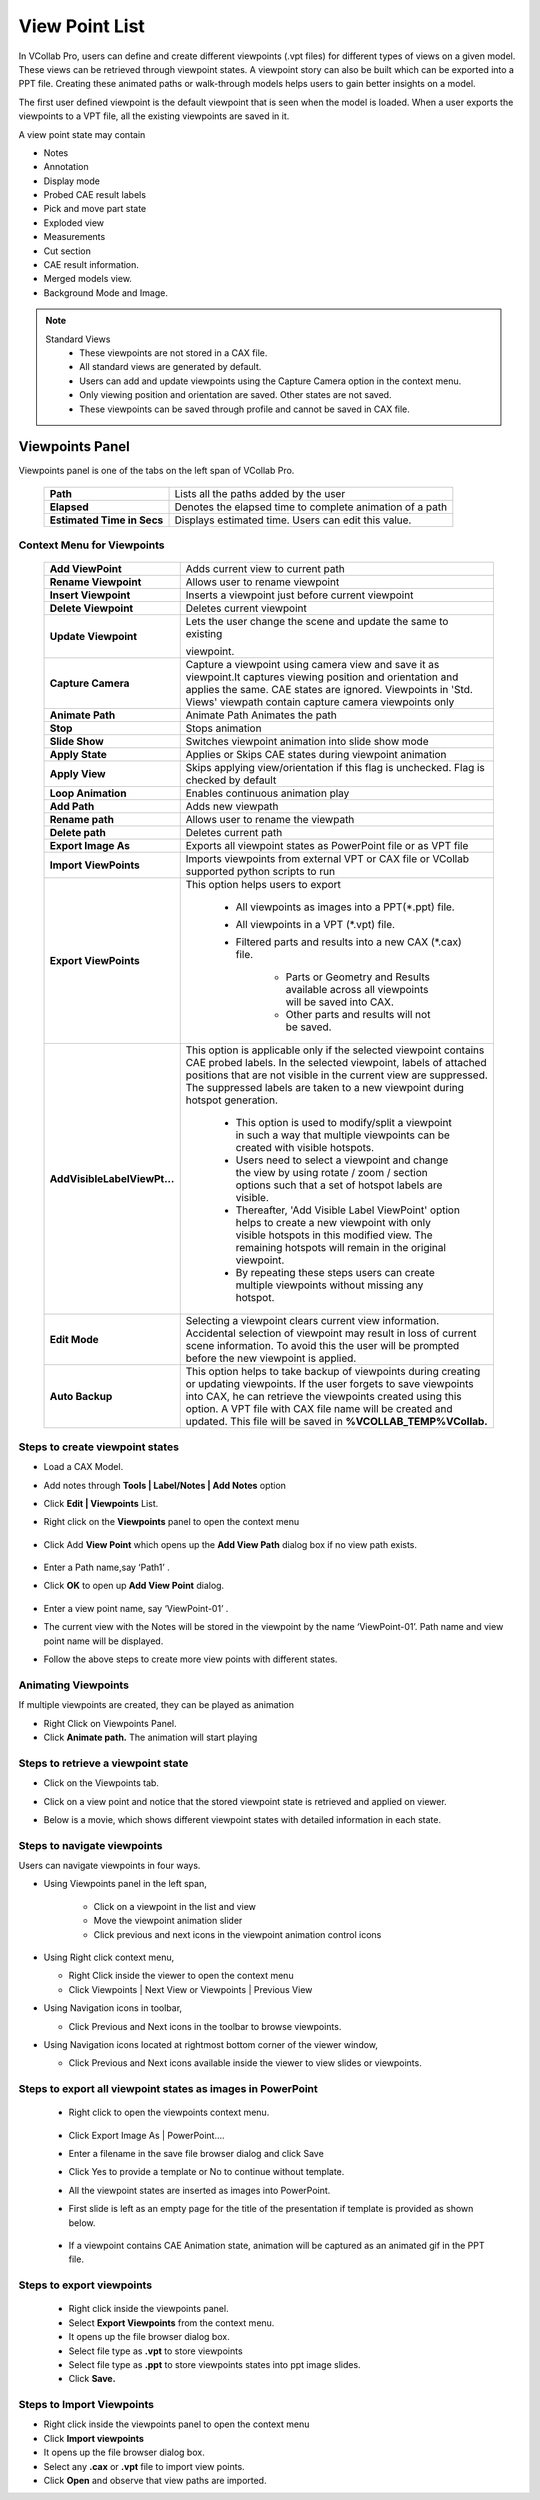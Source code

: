 ***************
View Point List
***************
In VCollab Pro, users can define and create different viewpoints (.vpt files)  for different types of views on a given model. These views can be retrieved through  viewpoint states. A viewpoint story can also be built which can be exported into a PPT file. Creating these animated paths or walk-through models helps users to gain better insights on a model.

The first user defined viewpoint is the default viewpoint that is seen when the model is loaded. When a user exports the viewpoints to a VPT file, all the existing viewpoints are saved in it. 

A view point state may contain

- Notes
- Annotation
- Display mode
- Probed CAE result labels
- Pick and move part state
- Exploded view
- Measurements
- Cut section
- CAE result information.
- Merged models view.
- Background Mode and Image.

.. note::
	Standard Views
	   - These viewpoints are not stored in a CAX file.
	   - All standard views are generated by default.
	   - Users can add and update viewpoints using the Capture Camera option in the context menu.
	   - Only viewing position and orientation are saved. Other states are not saved.
	   - These viewpoints can be saved through profile and cannot be saved in CAX file.

Viewpoints Panel
################

Viewpoints panel is one of the tabs on the left span of VCollab Pro.

                      |image1| 

 ============================== =============================================================
  **Path**                        Lists all the paths added by the user
 
 **Elapsed**                      Denotes the elapsed time to complete animation of a path
 
 **Estimated Time in Secs**       Displays estimated time. Users can edit this value.
 
 ============================== =============================================================  

Context Menu for Viewpoints
***************************

                      |image2|

 ============================== =============================================================
  **Add ViewPoint**                Adds current view to current path
 
 **Rename Viewpoint**              Allows user to rename viewpoint
 
 **Insert Viewpoint**              Inserts a viewpoint just before current viewpoint
 
 **Delete Viewpoint**              Deletes current viewpoint
 
 **Update Viewpoint**              Lets the user change the scene and update the same to existing 
                     
                                   viewpoint.
 
 **Capture Camera**               Capture a viewpoint using  camera view and save it as 
                                  viewpoint.It captures viewing position and orientation 
                                  and applies the same. CAE  states are ignored.  Viewpoints 
                                  in 'Std. Views' viewpath  contain capture camera viewpoints only
 
 **Animate Path**                 Animate Path	Animates the path
 
 **Stop**                         Stops animation
 
 **Slide Show**                   Switches viewpoint animation into slide show mode
 
 **Apply State**                  Applies or Skips CAE states during viewpoint animation
 
 **Apply View**                   Skips applying view/orientation if this flag is unchecked. Flag 
                                  is  checked by default
 
 **Loop Animation**               Enables continuous animation play
 
 **Add Path**                     Adds new viewpath
 
 **Rename path**                  Allows user to rename the viewpath
 
 **Delete path**                  Deletes current path
 
 **Export Image As**              Exports all viewpoint states as PowerPoint file or as VPT file
 
 **Import ViewPoints**            Imports viewpoints from external VPT or CAX file or VCollab 
                                  supported python scripts to run
 
 **Export ViewPoints**            This option helps users to export 
 
                                   - All viewpoints as images into a PPT(\*.ppt) file.
                                   - All viewpoints in a VPT (\*.vpt) file.
                                   - Filtered parts and results into a new CAX (\*.cax) file.
 								  
                                        - Parts or Geometry and Results available 
                                          across all viewpoints will be saved into CAX.
                                        - Other parts and results will not be saved.
 
 **AddVisibleLabelViewPt...**   This option is applicable only if the selected viewpoint contains 
                                CAE  probed labels. In the selected viewpoint, labels of attached 
                                positions that are not visible in the current view are suppressed. 
                                The suppressed labels are taken to a new viewpoint during hotspot 
                                generation. 
 
                                  - This option is used to modify/split a viewpoint 
                                    in such a way that multiple viewpoints can be 
                                    created with visible hotspots.
                                  - Users need to select a viewpoint and change the 
                                    view by using rotate / zoom / section options 
                                    such that a set of hotspot labels are visible.
                                  - Thereafter, 'Add Visible Label ViewPoint' option  
                                    helps to create a new viewpoint with only 
                                    visible hotspots in this modified view. The 
                                    remaining hotspots will remain in the original viewpoint.
                                  - By repeating these steps users can create 
                                    multiple viewpoints without missing any 
                                    hotspot.
 
 **Edit Mode**                   Selecting a viewpoint clears current view information. 
                                 Accidental selection of viewpoint may result in loss of current 
                                 scene information. To avoid this the user will be prompted 
                                 before the new viewpoint is applied.
 
 **Auto Backup**                 This option helps to take backup of viewpoints during creating 
                                 or updating viewpoints. If the user forgets to save viewpoints 
                                 into CAX, he can retrieve the viewpoints created using this 
                                 option. A VPT file with CAX file name will be created and 
                                 updated. This file will be saved in **%VCOLLAB_TEMP%\VCollab.**
 ============================== ============================================================= 

Steps to create viewpoint states
********************************

- Load a CAX Model.
- Add notes through **Tools | Label/Notes | Add Notes** option 
- Click **Edit | Viewpoints** List.
- Right click on the **Viewpoints** panel to open the context menu

             |image3|

- Click Add **View Point** which opens up the **Add View Path** dialog box if no view path exists.

             |image4|

- Enter a Path name,say ‘Path1’ .
- Click **OK** to open up **Add View Point** dialog.

             |image5|

- Enter a view point name, say ‘ViewPoint-01’ .
- The current view with the Notes will be stored in the viewpoint by the name ‘ViewPoint-01’. Path 
  name and view point name will be displayed.
- Follow the above steps to create more view points with different states.

            |image6|

Animating Viewpoints
********************

If multiple viewpoints are created, they can be played as animation

- Right Click on Viewpoints Panel.
- Click **Animate path.** The animation will start playing

Steps to retrieve a viewpoint state
***********************************

- Click on the Viewpoints tab.
- Click on a view point and notice that the stored viewpoint state is retrieved and applied on 
  viewer.
- Below is a movie, which shows different viewpoint states with detailed information in each 
  state.

              |image7|

Steps to navigate viewpoints
****************************

Users can navigate viewpoints in four ways.

- Using Viewpoints panel in the left span,

   - Click on a viewpoint in the list and view
   - Move the viewpoint animation slider
   - Click previous and next icons in the viewpoint animation control icons 

- Using Right click context menu,

  - Right Click inside the viewer to open the context menu
  - Click Viewpoints | Next View  or Viewpoints | Previous View

- Using Navigation icons in toolbar,
   
  - Click Previous and Next icons in the toolbar to browse viewpoints.

- Using Navigation icons located at rightmost bottom corner of the viewer window,

  - Click Previous and Next icons available inside the viewer to view slides or viewpoints.

Steps to export all viewpoint states as images in PowerPoint
************************************************************

  - Right click to open the viewpoints context menu.

           |image8|
  - Click Export Image As | PowerPoint....
  - Enter a filename in the save file browser dialog and click Save
  - Click Yes to provide a template or No to continue without template.
  - All the viewpoint states are inserted as images into PowerPoint.
  - First slide is left as an empty page for the title of the presentation if template is provided 
    as shown below.

         |image9|

  - If a viewpoint contains CAE Animation state, animation will be captured as an animated gif in the PPT file.

Steps to export viewpoints
**************************

         - Right click inside the viewpoints panel.
         - Select **Export Viewpoints** from the context menu.
         - It opens up the file browser dialog box.
         - Select file type as **.vpt** to store viewpoints
         - Select file type as **.ppt** to store viewpoints states into ppt image slides.
         - Click **Save.**

Steps to Import Viewpoints
**************************

- Right click inside the viewpoints panel to open the context menu
- Click **Import viewpoints**
- It opens up the file browser dialog box.
- Select any **.cax** or **.vpt** file to import view points.
- Click **Open** and observe that view paths are imported.




.. |image1|  image:: JPGImages/edit_ViewpointsPanel.png
.. |image2|  image:: JPGImages/edit_ContextMenuforViewpoints.png
.. |image3|  image:: JPGImages/edit_EditViewpoints_Dialog.png
.. |image4|  image:: JPGImages/edit_AddView_PathDialog.png
.. |image5|  image:: JPGImages/edit_AddView_PointDialog.png
.. |image6|  image:: JPGImages/edit_ViewPoint-01Example.png
.. |image7|  image:: JPGImages/edit_ViewPoint-02Example.png
.. |image8|  image:: JPGImages/edit_ExportImage_AS.png
.. |image9|  image:: JPGImages/edit_PowerPoint.png
                                                        

